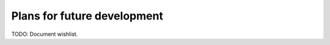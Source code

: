 ============================
Plans for future development
============================

TODO: Document wishlist.
